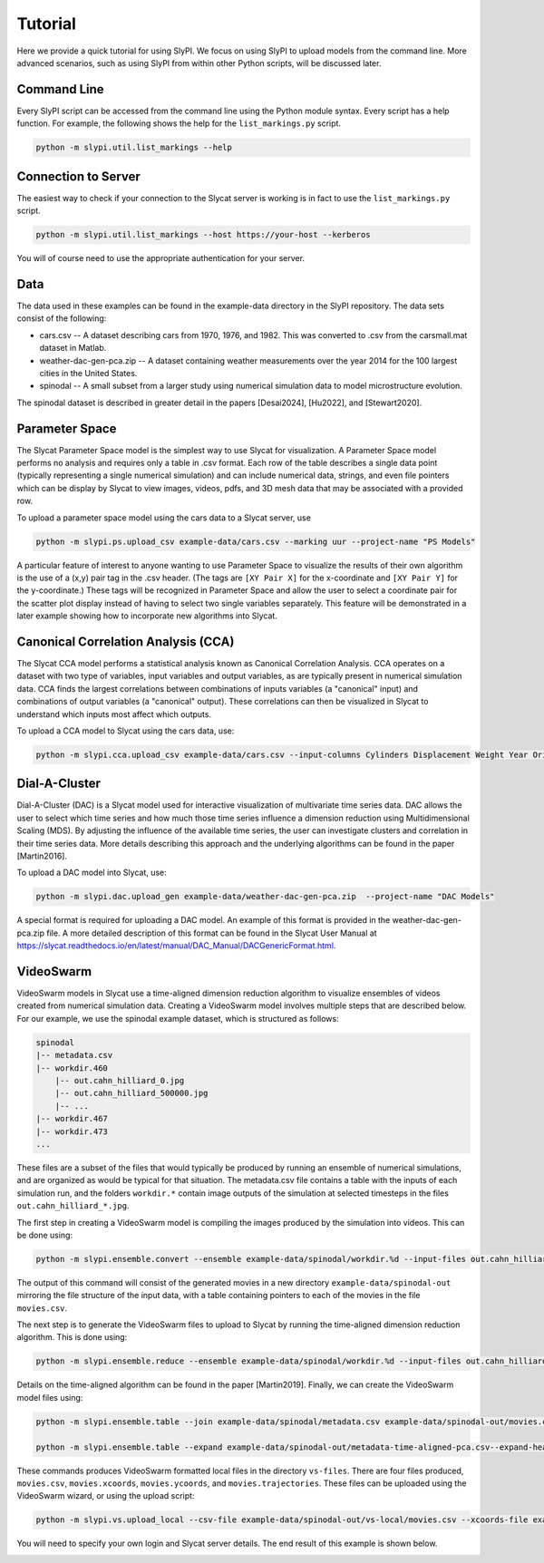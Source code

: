 .. 
   Copyright (c) 2024 National Technology and Engineering Solutions of Sandia, LLC.  
   Under the terms of Contract DE-NA0003525 with National Technology and Engineering 
   Solutions of Sandia, LLC, the U.S. Government retains certain rights in this software.

Tutorial
========

Here we provide a quick tutorial for using SlyPI.  We focus on using SlyPI to 
upload models from the command line.  More advanced scenarios, such as using 
SlyPI from within other Python scripts, will be discussed later.

Command Line
------------

Every SlyPI script can be accessed from the command line using the Python module
syntax.  Every script has a help function.  For example, the following shows 
the help for the ``list_markings.py`` script.

.. code-block:: bash

  python -m slypi.util.list_markings --help

.. program-output:: python -m slypi.util.list_markings --help

Connection to Server
--------------------

The easiest way to check if your connection to the Slycat server is working is in fact 
to use the ``list_markings.py`` script.

.. code-block:: bash

  python -m slypi.util.list_markings --host https://your-host --kerberos

You will of course need to use the appropriate authentication for your server.

Data
----

The data used in these examples can be found in the example-data directory in the SlyPI
repository.  The data sets consist of the following:

* cars.csv -- A dataset describing cars from 1970, 1976, and 1982.  This was converted to .csv from the carsmall.mat dataset in Matlab.
* weather-dac-gen-pca.zip -- A dataset containing weather measurements over the year 2014 for the 100 largest cities in the United States.
* spinodal -- A small subset from a larger study using numerical simulation data to model microstructure evolution.

The spinodal dataset is described in greater detail in the papers [Desai2024], [Hu2022], and [Stewart2020].

Parameter Space
---------------

The Slycat Parameter Space model is the simplest way to use Slycat for visualization.
A Parameter Space model performs no analysis and requires only a table in .csv format.
Each row of the table describes a single data point (typically representing a single 
numerical simulation) and can include numerical data, strings, and even file pointers 
which can be display by Slycat to view images, videos, pdfs, and 3D mesh data that may 
be associated with a provided row.

To upload a parameter space model using the cars data to a Slycat server, use

.. code-block:: bash

  python -m slypi.ps.upload_csv example-data/cars.csv --marking uur --project-name "PS Models"

.. image:: images/ps-cars.png
  :width: 800
  :alt: Slycat Parameter Space Model

A particular feature of interest to anyone wanting to use Parameter Space to visualize the 
results of their own algorithm is the use of a (x,y) pair tag in the .csv header.  (The tags 
are ``[XY Pair X]`` for the x-coordinate and ``[XY Pair Y]`` for the y-coordinate.)  These tags
will be recognized in Parameter Space and allow the user to select a coordinate pair for 
the scatter plot display instead of having to select two single variables separately.  This 
feature will be demonstrated in a later example showing how to incorporate new algorithms 
into Slycat.

Canonical Correlation Analysis (CCA)
------------------------------------

The Slycat CCA model performs a statistical analysis known as Canonical Correlation Analysis.
CCA operates on a dataset with two type of variables, input variables and output variables, as
are typically present in numerical simulation data.  CCA finds the largest correlations between
combinations of inputs variables (a "canonical" input) and combinations of output variables 
(a "canonical" output).  These correlations can then be visualized in Slycat to understand which
inputs most affect which outputs.

To upload a CCA model to Slycat using the cars data, use:

.. code-block:: bash

  python -m slypi.cca.upload_csv example-data/cars.csv --input-columns Cylinders Displacement Weight Year Origin --output-columns MPG Horsepower Acceleration --project-name "CCA Models"

.. image:: images/cca-cars.png
  :width: 800
  :alt: Slycat CCA Model

.. Time-Series
   -----------

Dial-A-Cluster
--------------

Dial-A-Cluster (DAC) is a Slycat model used for interactive visualization of multivariate 
time series data.  DAC allows the user to select which time series and how much those time 
series influence a dimension reduction using Multidimensional Scaling (MDS).  By adjusting 
the influence of the available time series, the user can investigate clusters and correlation 
in their time series data.  More details describing this approach and the underlying algorithms 
can be found in the paper [Martin2016].

To upload a DAC model into Slycat, use:

.. code-block:: bash

  python -m slypi.dac.upload_gen example-data/weather-dac-gen-pca.zip  --project-name "DAC Models"

.. image:: images/dac-weather.png
  :width: 800
  :alt: Slycat Dial-A-Cluster Model

A special format is required for uploading a DAC model.  An example of this format is 
provided in the weather-dac-gen-pca.zip file.  A more detailed description of this format 
can be found in the Slycat User Manual at 
https://slycat.readthedocs.io/en/latest/manual/DAC_Manual/DACGenericFormat.html.

VideoSwarm
----------

VideoSwarm models in Slycat use a time-aligned dimension reduction algorithm to visualize ensembles
of videos created from numerical simulation data.  Creating a VideoSwarm model involves multiple steps
that are described below.  For our example, we use the spinodal example dataset, which is structured
as follows:

.. code-block:: bash

    spinodal
    |-- metadata.csv
    |-- workdir.460
        |-- out.cahn_hilliard_0.jpg
        |-- out.cahn_hilliard_500000.jpg
        |-- ...
    |-- workdir.467
    |-- workdir.473
    ...

These files are a subset of the files that would typically be produced by running an ensemble of
numerical simulations, and are organized as would be typical for that situation.  The metadata.csv
file contains a table with the inputs of each simulation run, and the folders ``workdir.*`` contain
image outputs of the simulation at selected timesteps in the files ``out.cahn_hilliard_*.jpg``.

The first step in creating a VideoSwarm model is compiling the images produced by the simulation into
videos.  This can be done using:

.. code-block:: bash

  python -m slypi.ensemble.convert --ensemble example-data/spinodal/workdir.%d --input-files out.cahn_hilliard_%d.npz --output-dir example-data/spinodal-out --csv-out movies.csv --csv-header Movie --output-format mp4 --plugin convert --suffix phase_field 

The output of this command will consist of the generated movies in a new directory 
``example-data/spinodal-out`` mirroring the file structure of the input data,
with a table containing pointers to each of the movies in the file ``movies.csv``.

The next step is to generate the VideoSwarm files to upload to Slycat by running the
time-aligned dimension reduction algorithm.  This is done using:

.. code-block:: bash

  python -m slypi.ensemble.reduce --ensemble example-data/spinodal/workdir.%d --input-files out.cahn_hilliard_%d.npz --output-dir example-data/spinodal-out --algorithm PCA --time-align 10 --num-dim 2 --csv-out time-aligned-pca.csv --csv-header "Time Aligned PCA" --output-file out.cahn_hilliard_time_aligned_PCA.rd.npy --plugin vs --auto-correlate --binary --over-write

Details on the time-aligned algorithm can be found in the paper [Martin2019].  
Finally, we can create the VideoSwarm model files using:

.. code-block:: bash

  python -m slypi.ensemble.table --join example-data/spinodal/metadata.csv example-data/spinodal-out/movies.csv example-data/spinodal-out/time-aligned-pca.csv --output-dir example-data/spinodal-out --ignore-index --csv-out metadata-time-aligned-pca.csv --csv-no-index --over-write

  python -m slypi.ensemble.table --expand example-data/spinodal-out/metadata-time-aligned-pca.csv--expand-header "Time Aligned PCA" --output-dir example-data/spinodal-out/vs-local --csv-out movies.csv --plugin vs --remove-expand-col --video-fps 25

These commands produces VideoSwarm formatted local files in the directory ``vs-files``.  There are four
files produced, ``movies.csv``, ``movies.xcoords``, ``movies.ycoords``, and ``movies.trajectories``.
These files can be uploaded using the VideoSwarm wizard, or using the upload script:

.. code-block:: bash

  python -m slypi.vs.upload_local --csv-file example-data/spinodal-out/vs-local/movies.csv --xcoords-file example-data/spinodal-out/vs-local/movies.xcoords --ycoords-file example-data/spinodal-out/vs-local/movies.ycoords--traj-file example-data/spinodal-out/vs-local/movies.trajectories --video-column Movie --project-name "VS Models"

You will need to specify your own login and Slycat server details.  The end result of this example
is shown below.

.. image:: images/vs-spinodal.png
  :width: 800
  :alt: Slycat VS Model

